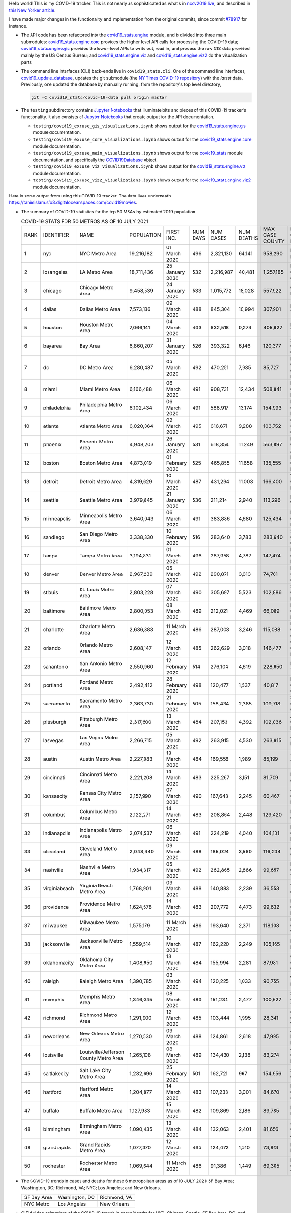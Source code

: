 Hello world! This is my COVID-19 tracker. This is not nearly as sophisticated as what's in `ncov2019.live`_, and described in `this New Yorker article`_.

I have made major changes in the functionality and implementation from the original commits, since commit `#78917`_ for instance.

* The API code has been refactored into the |engine_main| module, and is divided into three main submodules: |engine_core| provides the higher level API calls for processing the COVID-19 data; |engine_gis| provides the lower-level APIs to write out, read in, and process the raw GIS data provided mainly by the US Census Bureau; and |engine_viz| and |engine_viz2| do the visualization parts.

* The command line interfaces (CLI) back-ends live in ``covid19_stats.cli``. One of the command line interfaces, `covid19_update_database`_, updates the git submodule (the `NY Times COVID-19 repository`_) with the *latest* data. Previously, one updated the database by manually running, from the repository's top level directory,

  .. code-block:: console

     git -C covid19_stats/covid-19-data pull origin master
  
* The ``testing`` subdirectory contains `Jupyter Notebooks`_ that illuminate bits and pieces of this COVID-19 tracker's functionality. It also consists of `Jupyter Notebooks <https://jupyter.org>`_ that create output for the API documentation.

  * ``testing/covid19_excuse_gis_visualizations.ipynb`` shows output for the |engine_gis| module documentation.
  * ``testing/covid19_excuse_core_visualizations.ipynb`` shows output for the |engine_core| module documentation.
  * ``testing/covid19_excuse_main_visualizations.ipynb`` shows output for the |engine_top| module documentation, and specifically the `COVID19Database <https://tanimislam.github.io/covid19_stats/api/api.html#covid19_stats.COVID19Database>`_ object.
  * ``testing/covid19_excuse_viz_visualizations.ipynb`` shows output for the |engine_viz| module documentation.
  * ``testing/covid19_excuse_viz2_visualizations.ipynb`` shows output for the |engine_viz2| module documentation.
  

Here is some output from using this COVID-19 tracker. The data lives underneath https://tanimislam.sfo3.digitaloceanspaces.com/covid19movies.

* The summary of COVID-19 statistics for the top 50 MSAs by estimated 2019 population.
  
  .. list-table:: COVID-19 STATS FOR 50 METROS AS OF 10 JULY 2021
     :widths: auto

     * - RANK
       - IDENTIFIER
       - NAME
       - POPULATION
       - FIRST INC.
       - NUM DAYS
       - NUM CASES
       - NUM DEATHS
       - MAX CASE COUNTY
       - MAX CASE COUNTY NAME
     * - 1
       - nyc
       - NYC Metro Area
       - 19,216,182
       - 01 March 2020
       - 496
       - 2,321,130
       - 64,141
       - 958,290
       - New York City, New York
     * - 2
       - losangeles
       - LA Metro Area
       - 18,711,436
       - 25 January 2020
       - 532
       - 2,216,987
       - 40,481
       - 1,257,185
       - Los Angeles County, California
     * - 3
       - chicago
       - Chicago Metro Area
       - 9,458,539
       - 24 January 2020
       - 533
       - 1,015,772
       - 18,028
       - 557,922
       - Cook County, Illinois
     * - 4
       - dallas
       - Dallas Metro Area
       - 7,573,136
       - 09 March 2020
       - 488
       - 845,304
       - 10,994
       - 307,901
       - Dallas County, Texas
     * - 5
       - houston
       - Houston Metro Area
       - 7,066,141
       - 04 March 2020
       - 493
       - 632,518
       - 9,274
       - 405,627
       - Harris County, Texas
     * - 6
       - bayarea
       - Bay Area
       - 6,860,207
       - 31 January 2020
       - 526
       - 393,322
       - 6,146
       - 120,377
       - Santa Clara County, California
     * - 7
       - dc
       - DC Metro Area
       - 6,280,487
       - 05 March 2020
       - 492
       - 470,251
       - 7,935
       - 85,727
       - Prince George's County, Maryland
     * - 8
       - miami
       - Miami Metro Area
       - 6,166,488
       - 06 March 2020
       - 491
       - 908,731
       - 12,434
       - 508,841
       - Miami-Dade County, Florida
     * - 9
       - philadelphia
       - Philadelphia Metro Area
       - 6,102,434
       - 06 March 2020
       - 491
       - 588,917
       - 13,174
       - 154,993
       - Philadelphia County, Pennsylvania
     * - 10
       - atlanta
       - Atlanta Metro Area
       - 6,020,364
       - 02 March 2020
       - 495
       - 616,671
       - 9,288
       - 103,752
       - Gwinnett County, Georgia
     * - 11
       - phoenix
       - Phoenix Metro Area
       - 4,948,203
       - 26 January 2020
       - 531
       - 618,354
       - 11,249
       - 563,897
       - Maricopa County, Arizona
     * - 12
       - boston
       - Boston Metro Area
       - 4,873,019
       - 01 February 2020
       - 525
       - 465,855
       - 11,658
       - 135,555
       - Middlesex County, Massachusetts
     * - 13
       - detroit
       - Detroit Metro Area
       - 4,319,629
       - 10 March 2020
       - 487
       - 431,294
       - 11,003
       - 166,400
       - Wayne County, Michigan
     * - 14
       - seattle
       - Seattle Metro Area
       - 3,979,845
       - 21 January 2020
       - 536
       - 211,214
       - 2,940
       - 113,296
       - King County, Washington
     * - 15
       - minneapolis
       - Minneapolis Metro Area
       - 3,640,043
       - 06 March 2020
       - 491
       - 383,886
       - 4,680
       - 125,434
       - Hennepin County, Minnesota
     * - 16
       - sandiego
       - San Diego Metro Area
       - 3,338,330
       - 10 February 2020
       - 516
       - 283,640
       - 3,783
       - 283,640
       - San Diego County, California
     * - 17
       - tampa
       - Tampa Metro Area
       - 3,194,831
       - 01 March 2020
       - 496
       - 287,958
       - 4,787
       - 147,474
       - Hillsborough County, Florida
     * - 18
       - denver
       - Denver Metro Area
       - 2,967,239
       - 05 March 2020
       - 492
       - 290,871
       - 3,613
       - 74,761
       - Denver County, Colorado
     * - 19
       - stlouis
       - St. Louis Metro Area
       - 2,803,228
       - 07 March 2020
       - 490
       - 305,697
       - 5,523
       - 102,886
       - St. Louis County, Missouri
     * - 20
       - baltimore
       - Baltimore Metro Area
       - 2,800,053
       - 08 March 2020
       - 489
       - 212,021
       - 4,469
       - 66,089
       - Baltimore County, Maryland
     * - 21
       - charlotte
       - Charlotte Metro Area
       - 2,636,883
       - 11 March 2020
       - 486
       - 287,003
       - 3,246
       - 115,088
       - Mecklenburg County, North Carolina
     * - 22
       - orlando
       - Orlando Metro Area
       - 2,608,147
       - 12 March 2020
       - 485
       - 262,629
       - 3,018
       - 146,477
       - Orange County, Florida
     * - 23
       - sanantonio
       - San Antonio Metro Area
       - 2,550,960
       - 12 February 2020
       - 514
       - 276,104
       - 4,619
       - 228,650
       - Bexar County, Texas
     * - 24
       - portland
       - Portland Metro Area
       - 2,492,412
       - 28 February 2020
       - 498
       - 120,477
       - 1,537
       - 40,817
       - Multnomah County, Oregon
     * - 25
       - sacramento
       - Sacramento Metro Area
       - 2,363,730
       - 21 February 2020
       - 505
       - 158,434
       - 2,385
       - 109,718
       - Sacramento County, California
     * - 26
       - pittsburgh
       - Pittsburgh Metro Area
       - 2,317,600
       - 13 March 2020
       - 484
       - 207,153
       - 4,392
       - 102,036
       - Allegheny County, Pennsylvania
     * - 27
       - lasvegas
       - Las Vegas Metro Area
       - 2,266,715
       - 05 March 2020
       - 492
       - 263,915
       - 4,530
       - 263,915
       - Clark County, Nevada
     * - 28
       - austin
       - Austin Metro Area
       - 2,227,083
       - 13 March 2020
       - 484
       - 169,558
       - 1,989
       - 85,199
       - Travis County, Texas
     * - 29
       - cincinnati
       - Cincinnati Metro Area
       - 2,221,208
       - 14 March 2020
       - 483
       - 225,267
       - 3,151
       - 81,709
       - Hamilton County, Ohio
     * - 30
       - kansascity
       - Kansas City Metro Area
       - 2,157,990
       - 07 March 2020
       - 490
       - 167,643
       - 2,245
       - 60,467
       - Johnson County, Kansas
     * - 31
       - columbus
       - Columbus Metro Area
       - 2,122,271
       - 14 March 2020
       - 483
       - 208,864
       - 2,448
       - 129,420
       - Franklin County, Ohio
     * - 32
       - indianapolis
       - Indianapolis Metro Area
       - 2,074,537
       - 06 March 2020
       - 491
       - 224,219
       - 4,040
       - 104,101
       - Marion County, Indiana
     * - 33
       - cleveland
       - Cleveland Metro Area
       - 2,048,449
       - 09 March 2020
       - 488
       - 185,924
       - 3,569
       - 116,294
       - Cuyahoga County, Ohio
     * - 34
       - nashville
       - Nashville Metro Area
       - 1,934,317
       - 05 March 2020
       - 492
       - 262,865
       - 2,886
       - 99,657
       - Davidson County, Tennessee
     * - 35
       - virginiabeach
       - Virginia Beach Metro Area
       - 1,768,901
       - 09 March 2020
       - 488
       - 140,883
       - 2,239
       - 36,553
       - Virginia Beach city, Virginia
     * - 36
       - providence
       - Providence Metro Area
       - 1,624,578
       - 14 March 2020
       - 483
       - 207,779
       - 4,473
       - 99,632
       - Providence County, Rhode Island
     * - 37
       - milwaukee
       - Milwaukee Metro Area
       - 1,575,179
       - 11 March 2020
       - 486
       - 193,640
       - 2,371
       - 118,103
       - Milwaukee County, Wisconsin
     * - 38
       - jacksonville
       - Jacksonville Metro Area
       - 1,559,514
       - 10 March 2020
       - 487
       - 162,220
       - 2,249
       - 105,165
       - Duval County, Florida
     * - 39
       - oklahomacity
       - Oklahoma City Metro Area
       - 1,408,950
       - 13 March 2020
       - 484
       - 155,994
       - 2,281
       - 87,981
       - Oklahoma County, Oklahoma
     * - 40
       - raleigh
       - Raleigh Metro Area
       - 1,390,785
       - 03 March 2020
       - 494
       - 120,225
       - 1,033
       - 90,755
       - Wake County, North Carolina
     * - 41
       - memphis
       - Memphis Metro Area
       - 1,346,045
       - 08 March 2020
       - 489
       - 151,234
       - 2,477
       - 100,627
       - Shelby County, Tennessee
     * - 42
       - richmond
       - Richmond Metro Area
       - 1,291,900
       - 12 March 2020
       - 485
       - 103,444
       - 1,995
       - 28,341
       - Chesterfield County, Virginia
     * - 43
       - neworleans
       - New Orleans Metro Area
       - 1,270,530
       - 09 March 2020
       - 488
       - 124,861
       - 2,618
       - 47,995
       - Jefferson Parish, Louisiana
     * - 44
       - louisville
       - Louisville/Jefferson County Metro Area
       - 1,265,108
       - 08 March 2020
       - 489
       - 134,430
       - 2,138
       - 83,274
       - Jefferson County, Kentucky
     * - 45
       - saltlakecity
       - Salt Lake City Metro Area
       - 1,232,696
       - 25 February 2020
       - 501
       - 162,721
       - 967
       - 154,956
       - Salt Lake County, Utah
     * - 46
       - hartford
       - Hartford Metro Area
       - 1,204,877
       - 14 March 2020
       - 483
       - 107,233
       - 3,001
       - 84,670
       - Hartford County, Connecticut
     * - 47
       - buffalo
       - Buffalo Metro Area
       - 1,127,983
       - 15 March 2020
       - 482
       - 109,869
       - 2,186
       - 89,785
       - Erie County, New York
     * - 48
       - birmingham
       - Birmingham Metro Area
       - 1,090,435
       - 13 March 2020
       - 484
       - 132,063
       - 2,401
       - 81,656
       - Jefferson County, Alabama
     * - 49
       - grandrapids
       - Grand Rapids Metro Area
       - 1,077,370
       - 12 March 2020
       - 485
       - 124,472
       - 1,510
       - 73,913
       - Kent County, Michigan
     * - 50
       - rochester
       - Rochester Metro Area
       - 1,069,644
       - 11 March 2020
       - 486
       - 91,386
       - 1,449
       - 69,305
       - Monroe County, New York

.. _png_figures:
	 
* The COVID-19 trends in cases and deaths for these 6 metropolitan areas as of 10 JULY 2021: SF Bay Area; Washington, DC; Richmond, VA; NYC; Los Angeles; and New Orleans.

  .. list-table::
     :widths: auto

     * - |cds_bayarea|
       - |cds_dc|
       - |cds_richmond|
     * - SF Bay Area
       - Washington, DC
       - Richmond, VA
     * - |cds_nyc|
       - |cds_losangeles|
       - |cds_neworleans|
     * - NYC Metro
       - Los Angeles
       - New Orleans

.. _gif_animations:
  
* GIF'd video animations of the COVID-19 trends in cases/deaths for NYC, Chicago, Seattle, SF Bay Area, DC, and Richmond, as of 10 JULY 2021.	  

  .. list-table::
     :widths: auto

     * - |anim_gif_nyc|
       - |anim_gif_chicago|
       - |anim_gif_seattle|
     * - `NYC Metro <https://tanimislam.sfo3.digitaloceanspaces.com/covid19movies/covid19_nyc_LATEST.mp4>`_
       - `Chicago <https://tanimislam.sfo3.digitaloceanspaces.com/covid19movies/covid19_chicago_LATEST.mp4>`_
       - `Seattle <https://tanimislam.sfo3.digitaloceanspaces.com/covid19movies/covid19_seattle_LATEST.mp4>`_
     * - |anim_gif_bayarea|
       - |anim_gif_dc|
       - |anim_gif_richmond|
     * - `SF Bay Area <https://tanimislam.sfo3.digitaloceanspaces.com/covid19movies/covid19_bayarea_LATEST.mp4>`_
       - `Washington, DC <https://tanimislam.sfo3.digitaloceanspaces.com/covid19movies/covid19_dc_LATEST.mp4>`_
       - `Richmond, VA <https://tanimislam.sfo3.digitaloceanspaces.com/covid19movies/covid19_richmond_LATEST.mp4>`_
     * - |anim_gif_sacramento|
       - |anim_gif_houston|
       - |anim_gif_dallas|
     * - `Sacramento, CA <https://tanimislam.sfo3.digitaloceanspaces.com/covid19movies/covid19_sacramento_LATEST.mp4>`_
       - `Houston, TX <https://tanimislam.sfo3.digitaloceanspaces.com/covid19movies/covid19_houston_LATEST.mp4>`_
       - `Dallas, TX <https://tanimislam.sfo3.digitaloceanspaces.com/covid19movies/covid19_dallas_LATEST.mp4>`_

  And here is the animation for the continental United States as of 10 JULY 2021

  .. list-table::
     :widths: auto

     * - |anim_gif_conus|
     * - `Continental United States <https://tanimislam.sfo3.digitaloceanspaces.com/covid19movies/covid19_conus_LATEST.mp4>`_

* GIF'd video animations of the COVID-19 trends in cases/deaths for California, Texas, Florida, and Virginia, as of 10 JULY 2021.

  .. list-table::
     :widths: auto

     * - |anim_gif_california|
       - |anim_gif_texas|
     * - `California <https://tanimislam.sfo3.digitaloceanspaces.com/covid19movies/covid19_california_LATEST.mp4>`_
       - `Texas <https://tanimislam.sfo3.digitaloceanspaces.com/covid19movies/covid19_texas_LATEST.mp4>`_
     * - |anim_gif_florida|
       - |anim_gif_virginia|
     * - `Florida <https://tanimislam.sfo3.digitaloceanspaces.com/covid19movies/covid19_florida_LATEST.mp4>`_
       - `Virginia <https://tanimislam.sfo3.digitaloceanspaces.com/covid19movies/covid19_virginia_LATEST.mp4>`_

The comprehensive documentation lives in HTML created with Sphinx_, and now in the `COVID-19 Stats GitHub Page`_ for this project. To generate the documentation,

* Go to the ``docs`` subdirectory.
* In that directory, run ``make html``.
* Load ``docs/build/html/index.html`` into a browser to see the documentation.
  
.. _`NY Times COVID-19 repository`: https://github.com/nytimes/covid-19-data
.. _`ncov2019.live`: https://ncov2019.live
.. _`this New Yorker article`: https://www.newyorker.com/magazine/2020/03/30/the-high-schooler-who-became-a-covid-19-watchdog
.. _`#78917`: https://github.com/tanimislam/covid19_stats/commit/78917dd20c43bd65320cf51958fa481febef4338
.. _`Jupyter Notebooks`: https://jupyter.org
.. _`Github flavored Markdown`: https://github.github.com/gfm
.. _reStructuredText: https://docutils.sourceforge.io/rst.html
.. _`Pandas DataFrame`: https://pandas.pydata.org/pandas-docs/stable/reference/api/pandas.DataFrame.htm
.. _MP4: https://en.wikipedia.org/wiki/MPEG-4_Part_14
.. _Sphinx: https://www.sphinx-doc.org/en/master
.. _`COVID-19 Stats GitHub Page`: https://tanimislam.sfo3.digitaloceanspaces.com/covid19_stats


.. STATIC IMAGES

.. |cds_bayarea| image:: https://tanimislam.sfo3.digitaloceanspaces.com/covid19movies/covid19_bayarea_cds_LATEST.png
   :width: 100%
   :align: middle

.. |cds_dc| image:: https://tanimislam.sfo3.digitaloceanspaces.com/covid19movies/covid19_dc_cds_LATEST.png
   :width: 100%
   :align: middle

.. |cds_richmond| image:: https://tanimislam.sfo3.digitaloceanspaces.com/covid19movies/covid19_richmond_cds_LATEST.png
   :width: 100%
   :align: middle

.. |cds_nyc| image:: https://tanimislam.sfo3.digitaloceanspaces.com/covid19movies/covid19_nyc_cds_LATEST.png
   :width: 100%
   :align: middle

.. |cds_losangeles| image:: https://tanimislam.sfo3.digitaloceanspaces.com/covid19movies/covid19_losangeles_cds_LATEST.png
   :width: 100%
   :align: middle

.. |cds_neworleans| image:: https://tanimislam.sfo3.digitaloceanspaces.com/covid19movies/covid19_neworleans_cds_LATEST.png
   :width: 100%
   :align: middle
	   
.. GIF ANIMATIONS MSA

.. |anim_gif_nyc| image:: https://tanimislam.sfo3.digitaloceanspaces.com/covid19movies/covid19_nyc_LATEST.gif
   :width: 100%
   :align: middle

.. |anim_gif_chicago| image:: https://tanimislam.sfo3.digitaloceanspaces.com/covid19movies/covid19_chicago_LATEST.gif
   :width: 100%
   :align: middle

.. |anim_gif_seattle| image:: https://tanimislam.sfo3.digitaloceanspaces.com/covid19movies/covid19_seattle_LATEST.gif
   :width: 100%
   :align: middle

.. |anim_gif_bayarea| image:: https://tanimislam.sfo3.digitaloceanspaces.com/covid19movies/covid19_bayarea_LATEST.gif
   :width: 100%
   :align: middle

.. |anim_gif_dc| image:: https://tanimislam.sfo3.digitaloceanspaces.com/covid19movies/covid19_dc_LATEST.gif
   :width: 100%
   :align: middle

.. |anim_gif_richmond| image:: https://tanimislam.sfo3.digitaloceanspaces.com/covid19movies/covid19_richmond_LATEST.gif
   :width: 100%
   :align: middle

.. |anim_gif_sacramento| image:: https://tanimislam.sfo3.digitaloceanspaces.com/covid19movies/covid19_sacramento_LATEST.gif
   :width: 100%
   :align: middle

.. |anim_gif_houston| image:: https://tanimislam.sfo3.digitaloceanspaces.com/covid19movies/covid19_houston_LATEST.gif
   :width: 100%
   :align: middle

.. |anim_gif_dallas| image:: https://tanimislam.sfo3.digitaloceanspaces.com/covid19movies/covid19_dallas_LATEST.gif
   :width: 100%
   :align: middle

	   
.. GIF ANIMATIONS CONUS

.. |anim_gif_conus| image:: https://tanimislam.sfo3.digitaloceanspaces.com/covid19movies/covid19_conus_LATEST.gif
   :width: 100%
   :align: middle

.. GIF ANIMATIONS STATE

.. |anim_gif_california| image:: https://tanimislam.sfo3.digitaloceanspaces.com/covid19movies/covid19_california_LATEST.gif
   :width: 100%
   :align: middle

.. |anim_gif_texas| image:: https://tanimislam.sfo3.digitaloceanspaces.com/covid19movies/covid19_texas_LATEST.gif
   :width: 100%
   :align: middle

.. |anim_gif_florida| image:: https://tanimislam.sfo3.digitaloceanspaces.com/covid19movies/covid19_florida_LATEST.gif
   :width: 100%
   :align: middle

.. |anim_gif_virginia| image:: https://tanimislam.sfo3.digitaloceanspaces.com/covid19movies/covid19_virginia_LATEST.gif
   :width: 100%
   :align: middle

.. _`covid19_update_database`: https://tanimislam.github.io/covid19_stats/cli/covid19_update_database.html

.. |engine_gis|  replace:: `covid19_stats.engine.gis`_
.. |engine_main| replace:: `covid19_stats.engine`_
.. |engine_core| replace:: `covid19_stats.engine.core`_
.. |engine_viz|  replace:: `covid19_stats.engine.viz`_
.. |engine_viz2|  replace:: `covid19_stats.engine.viz2`_
.. |engine_top|  replace:: `covid19_stats`_
.. _`covid19_stats.engine.gis`: https://tanimislam.github.io/covid19_stats/api/covid19_stats_engine_gis_api.html
.. _`covid19_stats.engine`: https://tanimislam.github.io/covid19_stats/api/covid19_stats_engine_api.html 
.. _`covid19_stats.engine.core`: https://tanimislam.github.io/covid19_stats/api/covid19_stats_engine_core_api.html
.. _`covid19_stats.engine.viz`: https://tanimislam.github.io/covid19_stats/api/covid19_stats_engine_viz_api.html
.. _`covid19_stats.engine.viz2`: https://tanimislam.github.io/covid19_stats/api/covid19_stats_engine_viz2_api.html
.. _`covid19_stats`: https://tanimislam.github.io/covid19_stats/api/covid19_stats_api.html
